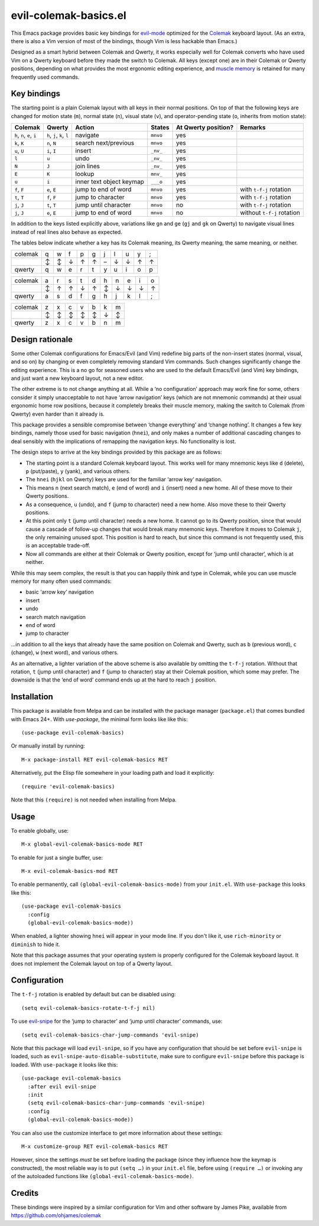 ======================
evil-colemak-basics.el
======================

This Emacs package provides basic key bindings for evil-mode_
optimized for the Colemak_ keyboard layout. (As an extra, there
is also a Vim version of most of the bindings, though Vim is
less hackable than Emacs.)

.. _evil-mode: https://bitbucket.org/lyro/evil/
.. _Colemak: https://colemak.com/

Designed as a smart hybrid between Colemak and Qwerty, it works
especially well for Colemak converts who have used Vim on a Qwerty
keyboard before they made the switch to Colemak. All keys (except one)
are in their Colemak or Qwerty positions, depending on what provides
the most ergonomic editing experience, and `muscle memory`_ is
retained for many frequently used commands.

.. _muscle memory: https://en.wikipedia.org/wiki/Muscle_memory


Key bindings
============

The starting point is a plain Colemak layout with all keys in their
normal positions. On top of that the following keys are changed for
motion state (``m``), normal state (``n``), visual state (``v``), and
operator-pending state (``o``, inherits from motion state):

.. list-table::
   :header-rows: 1

   * - Colemak
     - Qwerty
     - Action
     - States
     - At Qwerty position?
     - Remarks

   * - ``h``, ``n``, ``e``, ``i``
     - ``h``, ``j``, ``k``, ``l``
     - navigate
     - ``mnvo``
     - yes
     -

   * - ``k``, ``K``
     - ``n``, ``N``
     - search next/previous
     - ``mnvo``
     - yes
     -

   * - ``u``, ``U``
     - ``i``, ``I``
     - insert
     - ``_nv_``
     - yes
     -

   * - ``l``
     - ``u``
     - undo
     - ``_nv_``
     - yes
     -

   * - ``N``
     - ``J``
     - join lines
     - ``_nv_``
     - yes
     -

   * - ``E``
     - ``K``
     - lookup
     - ``mnv_``
     - yes
     -

   * - ``u``
     - ``i``
     - inner text object keymap
     - ``___o``
     - yes
     -

   * - ``f``, ``F``
     - ``e``, ``E``
     - jump to end of word
     - ``mnvo``
     - yes
     - with ``t-f-j`` rotation

   * - ``t``, ``T``
     - ``f``, ``F``
     - jump to character
     - ``mnvo``
     - yes
     - with ``t-f-j`` rotation

   * - ``j``, ``J``
     - ``t``, ``T``
     - jump until character
     - ``mnvo``
     - no
     - with ``t-f-j`` rotation

   * - ``j``, ``J``
     - ``e``, ``E``
     - jump to end of word
     - ``mnvo``
     - no
     - without ``t-f-j`` rotation

In addition to the keys listed explicitly above, variations like
``gn`` and ``ge`` (``gj`` and ``gk`` on Qwerty) to navigate visual
lines instead of real lines also behave as expected.

The tables below indicate whether a key has its Colemak meaning, its
Qwerty meaning, the same meaning, or neither.

======= = = = = = = = = = =
colemak q w f p g j l u y ;
\       ↕ ↕ ↓ ↑ ↑ – ↓ ↓ ↑ ↑
qwerty  q w e r t y u i o p
======= = = = = = = = = = =

======= = = = = = = = = = =
colemak a r s t d h n e i o
\       ↕ ↑ ↑ ↓ ↑ ↕ ↓ ↓ ↓ ↑
qwerty  a s d f g h j k l ;
======= = = = = = = = = = =

======= = = = = = = =
colemak z x c v b k m
\       ↕ ↕ ↕ ↕ ↕ ↓ ↕
qwerty  z x c v b n m
======= = = = = = = =


Design rationale
================

Some other Colemak configurations for Emacs/Evil (and Vim) redefine
big parts of the non-insert states (normal, visual, and so on) by
changing or even completely removing standard Vim commands. Such
changes significantly change the editing experience. This is a no go
for seasoned users who are used to the default Emacs/Evil (and Vim)
key bindings, and just want a new keyboard layout, not a new editor.

The other extreme is to not change anything at all. While a ‘no
configuration’ approach may work fine for some, others consider it
simply unacceptable to not have ‘arrow navigation’ keys (which are not
mnemonic commands) at their usual ergonomic home row positions,
because it completely breaks their muscle memory, making the switch to
Colemak (from Qwerty) even harder than it already is.

This package provides a sensible compromise between ‘change
everything’ and ‘change nothing’. It changes a few key bindings,
namely those used for basic navigation (``hnei``), and only makes a
number of additional cascading changes to deal sensibly with the
implications of remapping the navigation keys. No functionality is
lost.

The design steps to arrive at the key bindings provided by this
package are as follows:

* The starting point is a standard Colemak keyboard layout. This works
  well for many mnemonic keys like ``d`` (delete), ``p`` (put/paste),
  ``y`` (yank), and various others.

* The ``hnei`` (``hjkl`` on Qwerty) keys are used for the familiar
  ‘arrow key’ navigation.

* This means ``n`` (next search match), ``e`` (end of word) and ``i``
  (insert) need a new home. All of these move to their Qwerty
  positions.

* As a consequence, ``u`` (undo), and ``f`` (jump to character) need a
  new home. Also move these to their Qwerty positions.

* At this point only ``t`` (jump until character) needs a new home. It
  cannot go to its Qwerty position, since that would cause a cascade
  of follow-up changes that would break many mnemonic keys. Therefore
  it moves to Colemak ``j``, the only remaining unused spot. This
  position is hard to reach, but since this command is not frequently
  used, this is an acceptable trade-off.

* Now all commands are either at their Colemak or Qwerty position,
  except for ‘jump until character‘, which is at neither.

While this may seem complex, the result is that you can happily think
and type in Colemak, while you can use muscle memory for many often
used commands:

* basic ‘arrow key’ navigation
* insert
* undo
* search match navigation
* end of word
* jump to character

…in addition to all the keys that already have the same position on
Colemak and Qwerty, such as ``b`` (previous word), ``c`` (change),
``w`` (next word), and various others.

As an alternative, a lighter variation of the above scheme is also
available by omitting the ``t-f-j`` rotation. Without that rotation,
``t`` (jump until character) and ``f`` (jump to character) stay at
their Colemak position, which some may prefer. The downside is that
the ‘end of word’ command ends up at the hard to reach ``j`` position.


Installation
============

This package is available from Melpa and can be installed with the
package manager (``package.el``) that comes bundled with Emacs 24+.
With `use-package`, the minimal form looks like like this::

  (use-package evil-colemak-basics)

Or manually install by running::

  M-x package-install RET evil-colemak-basics RET

Alternatively, put the Elisp file somewhere in your loading path and
load it explicitly::

  (require 'evil-colemak-basics)

Note that this ``(require)`` is not needed when installing from Melpa.


Usage
=====

To enable globally, use::

  M-x global-evil-colemak-basics-mode RET

To enable for just a single buffer, use::

  M-x evil-colemak-basics-mod RET

To enable permanently, call ``(global-evil-colemak-basics-mode)`` from your ``init.el``. With ``use-package`` this looks like this::

  (use-package evil-colemak-basics
    :config
    (global-evil-colemak-basics-mode))

When enabled, a lighter showing ``hnei`` will appear in your mode
line. If you don't like it, use ``rich-minority`` or ``diminish`` to
hide it.

Note that this package assumes that your operating system is properly
configured for the Colemak keyboard layout. It does not implement the
Colemak layout on top of a Qwerty layout.


Configuration
=============

The ``t-f-j`` rotation is enabled by default but can be disabled using::

  (setq evil-colemak-basics-rotate-t-f-j nil)

To use evil-snipe_ for the ‘jump to character’ and ‘jump until
character’ commands, use::

  (setq evil-colemak-basics-char-jump-commands 'evil-snipe)

.. _evil-snipe: https://github.com/hlissner/evil-snipe

Note that this package will load ``evil-snipe``, so if you have any
configuration that should be set before ``evil-snipe`` is loaded, such
as ``evil-snipe-auto-disable-substitute``, make sure to configure
``evil-snipe`` before this package is loaded. With ``use-package`` it
looks like this::

  (use-package evil-colemak-basics
    :after evil evil-snipe
    :init
    (setq evil-colemak-basics-char-jump-commands 'evil-snipe)
    :config
    (global-evil-colemak-basics-mode))

You can also use the customize interface to get more information about
these settings::

  M-x customize-group RET evil-colemak-basics RET

However, since the settings *must* be set before loading the package
(since they influence how the keymap is constructed), the most
reliable way is to put ``(setq …)`` in your ``init.el`` file, before
using ``(require …)`` or invoking any of the autoloaded functions like
``(global-evil-colemak-basics-mode)``.


Credits
=======

These bindings were inspired by a similar configuration for Vim and
other software by James Pike, available from
https://github.com/ohjames/colemak
